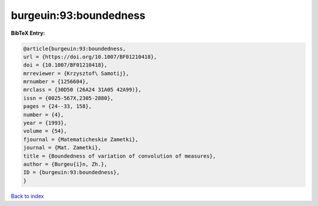 burgeuin:93:boundedness
=======================

.. :cite:t:`burgeuin:93:boundedness`

.. bibliography:: ../../All.bib

**BibTeX Entry:**

.. code-block:: bibtex

   @article{burgeuin:93:boundedness,
   url = {https://doi.org/10.1007/BF01210418},
   doi = {10.1007/BF01210418},
   mrreviewer = {Krzysztof\ Samotij},
   mrnumber = {1256604},
   mrclass = {30D50 (26A24 31A05 42A99)},
   issn = {0025-567X,2305-2880},
   pages = {24--33, 158},
   number = {4},
   year = {1993},
   volume = {54},
   fjournal = {Matematicheskie Zametki},
   journal = {Mat. Zametki},
   title = {Boundedness of variation of convolution of measures},
   author = {Burgeu{i}n, Zh.},
   ID = {burgeuin:93:boundedness},
   }

`Back to index <../index>`_
